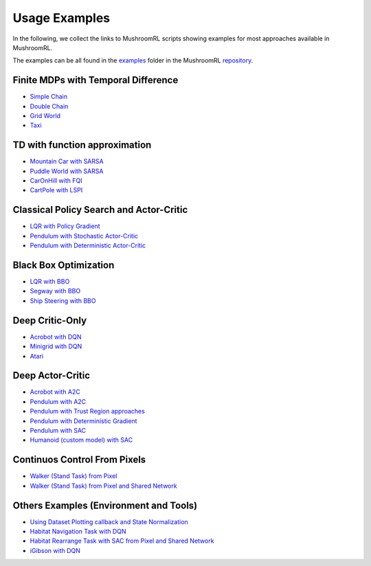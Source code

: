 Usage Examples
==============

In the following, we collect the links to MushroomRL scripts showing examples for most approaches available in
MushroomRL.

The examples can be all found in the `examples <https://github.com/MushroomRL/mushroom-rl/tree/dev/examples>`_ folder
in the MushroomRL `repository <https://github.com/MushroomRL/mushroom-rl>`_.


Finite MDPs with Temporal Difference
------------------------------------

- `Simple Chain <https://github.com/MushroomRL/mushroom-rl/blob/dev/examples/simple_chain_qlearning.py>`_
- `Double Chain <https://github.com/MushroomRL/mushroom-rl/blob/dev/examples/double_chain_q_learning/double_chain.py>`_
- `Grid World <https://github.com/MushroomRL/mushroom-rl/blob/dev/examples/grid_world_td.py>`_
- `Taxi <https://github.com/MushroomRL/mushroom-rl/blob/dev/examples/taxi_mellow_sarsa/taxi_mellow.py>`_


TD with function approximation
------------------------------
- `Mountain Car with SARSA <https://github.com/MushroomRL/mushroom-rl/blob/dev/examples/mountain_car_sarsa.py>`_
- `Puddle World with SARSA <https://github.com/MushroomRL/mushroom-rl/blob/dev/examples/puddle_world_sarsa.py>`_
- `CarOnHill with FQI <https://github.com/MushroomRL/mushroom-rl/blob/dev/examples/car_on_hill_fqi.py>`_
- `CartPole with LSPI <https://github.com/MushroomRL/mushroom-rl/blob/dev/examples/cartpole_lspi.py>`_


Classical Policy Search and Actor-Critic
----------------------------------------
- `LQR with Policy Gradient <https://github.com/MushroomRL/mushroom-rl/blob/dev/examples/lqr_pg.py>`_
- `Pendulum with Stochastic Actor-Critic <https://github.com/MushroomRL/mushroom-rl/blob/dev/examples/pendulum_ac.py>`_
- `Pendulum with Deterministic Actor-Critic <https://github.com/MushroomRL/mushroom-rl/blob/dev/examples/pendulum_dpg.py>`_


Black Box Optimization
----------------------
- `LQR with BBO <https://github.com/MushroomRL/mushroom-rl/blob/dev/examples/lqr_bbo.py>`_
- `Segway with BBO <https://github.com/MushroomRL/mushroom-rl/blob/dev/examples/segway_test_bbo.py>`_
- `Ship Steering with BBO <https://github.com/MushroomRL/mushroom-rl/blob/dev/examples/ship_steering_bbo.py>`_


Deep Critic-Only
----------------
- `Acrobot with DQN <https://github.com/MushroomRL/mushroom-rl/blob/dev/examples/acrobot_dqn.py>`_
- `Minigrid with DQN <https://github.com/MushroomRL/mushroom-rl/blob/dev/examples/minigrid_dqn.py>`_
- `Atari <https://github.com/MushroomRL/mushroom-rl/blob/dev/examples/atari_dqn.py>`_


Deep Actor-Critic
-----------------

- `Acrobot with A2C <https://github.com/MushroomRL/mushroom-rl/blob/dev/examples/acrobot_a2c.py>`_
- `Pendulum with A2C <https://github.com/MushroomRL/mushroom-rl/blob/dev/examples/pendulum_a2c.py>`_
- `Pendulum with Trust Region approaches <https://github.com/MushroomRL/mushroom-rl/blob/dev/examples/pendulum_trust_region.py>`_
- `Pendulum with Deterministic Gradient <https://github.com/MushroomRL/mushroom-rl/blob/dev/examples/pendulum_ddpg.py>`_
- `Pendulum with SAC <https://github.com/MushroomRL/mushroom-rl/blob/dev/examples/pendulum_sac.py>`_
- `Humanoid (custom model) with SAC <https://github.com/MushroomRL/mushroom-rl/blob/dev/examples/humanoid_sac.py>`_


Continuos Control From Pixels
-----------------------------

- `Walker (Stand Task) from Pixel <https://github.com/MushroomRL/mushroom-rl/blob/dev/examples/walker_stand_ddpg.py>`_
- `Walker (Stand Task) from Pixel and Shared Network  <https://github.com/MushroomRL/mushroom-rl/blob/dev/examples/walker_stand_ddpg_shared_net.py>`_


Others Examples (Environment and Tools)
---------------------------------------

- `Using Dataset Plotting callback and State Normalization <https://github.com/MushroomRL/mushroom-rl/blob/dev/examples/plotting_and_normalization.py>`_
- `Habitat Navigation Task with DQN <https://github.com/MushroomRL/mushroom-rl/blob/dev/examples/habitat/habitat_nav_dqn.py>`_
- `Habitat Rearrange Task with SAC from Pixel and Shared Network  <https://github.com/MushroomRL/mushroom-rl/blob/dev/examples/habitat/habitat_rearrange_sac.py>`_
- `iGibson with DQN <https://github.com/MushroomRL/mushroom-rl/blob/dev/examples/igibson_dqn.py>`_




